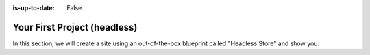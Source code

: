 :is-up-to-date: False


.. 14.4.1 Headless Example (P)
   14.4.1.1 Headless Store

.. index:: Your First Project

.. _your-first-headless-site:

=============================
Your First Project (headless)
=============================

.. TODO write this

In this section, we will create a site using an out-of-the-box blueprint called "Headless Store" and show you:
